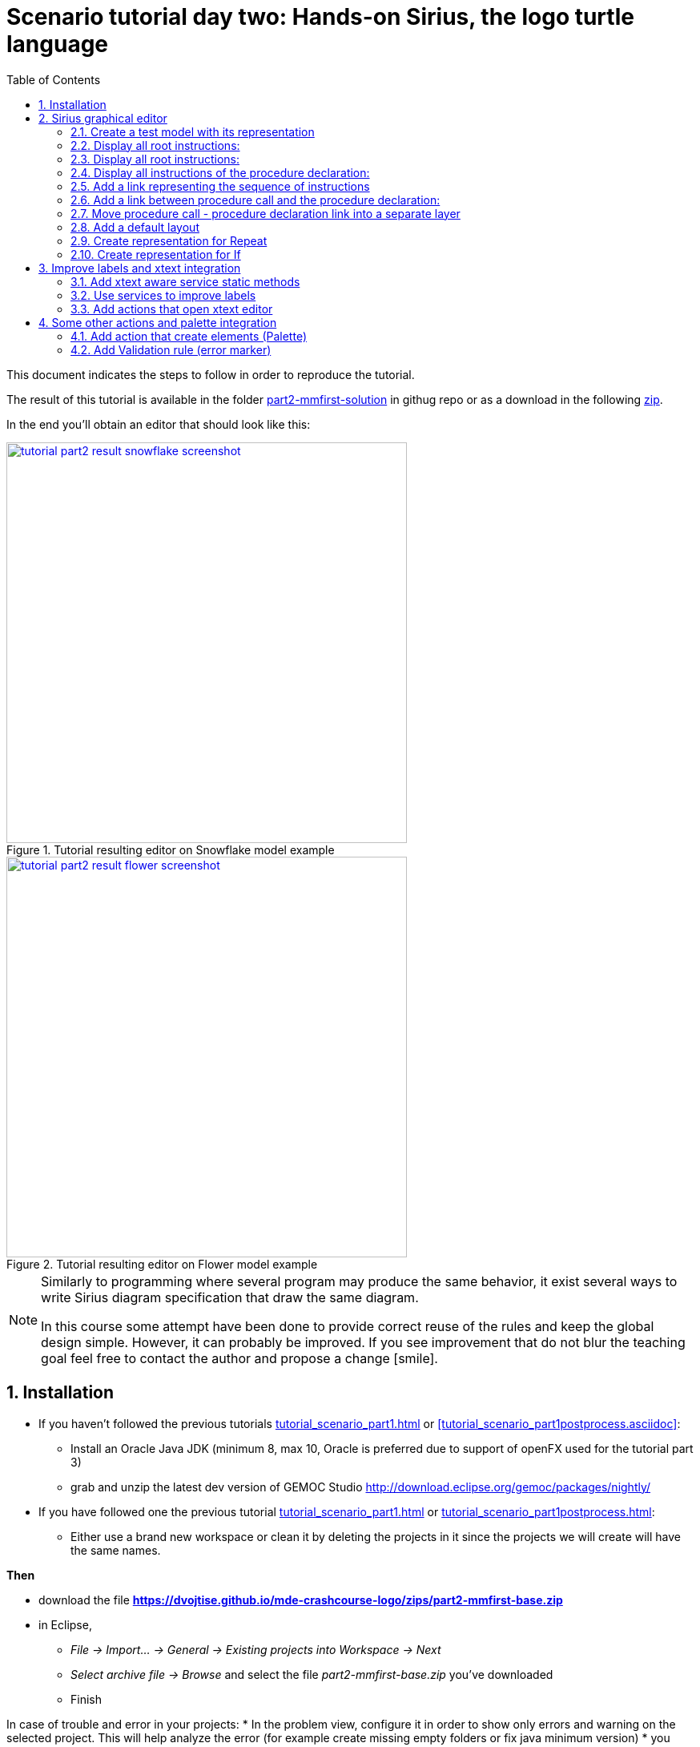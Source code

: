 [#day-two-part2]
= Scenario tutorial day two: Hands-on Sirius, the logo turtle language
:icons: font
:source-highlighter: highlightjs
:toc: left
:sectnums:
:tabsize: 4
:imagesdir: images
 

This document indicates the steps to follow in order to reproduce the tutorial.

The result of this tutorial is available in the folder https://github.com/dvojtise/mde-crashcourse-logo/tree/master/part2-mmfirst-solution[part2-mmfirst-solution] 
in githug repo or as a download in the following  https://github.com/dvojtise/mde-crashcourse-logo/zips/part2-mmfirst-solution.zip[zip].

In the end you'll obtain an editor that should look like this:

[#img-part2-result-snowflake-screenshot] 
.Tutorial resulting editor on Snowflake model example
[link=images/tutorial-part2-result-snowflake-screenshot.png] 
image::tutorial-part2-result-snowflake-screenshot.png[,500]

[#img-part2-result-flower-screenshot] 
.Tutorial resulting editor on Flower model example
[link=images/tutorial-part2-result-flower-screenshot.png] 
image::tutorial-part2-result-flower-screenshot.png[,500]

[NOTE]
====
Similarly to programming where several program may produce the same behavior, 
it exist several ways to write Sirius diagram specification that draw the same diagram.

In this course some attempt have been done to provide correct reuse of the rules and keep the global 
design simple. However, it can probably be improved. If you see improvement that do 
not blur the teaching goal feel free to contact the author and propose a change icon:smile[].  
====

== Installation

* If you haven't followed the previous tutorials <<tutorial_scenario_part1.asciidoc#>> or <<tutorial_scenario_part1postprocess.asciidoc>>:
** Install an Oracle Java JDK (minimum 8, max 10,  Oracle is preferred due to 
support of openFX used for the tutorial part 3)  
** grab and unzip the latest dev version of GEMOC Studio  http://download.eclipse.org/gemoc/packages/nightly/
* If you have followed one the previous tutorial <<tutorial_scenario_part1.asciidoc#>> or <<tutorial_scenario_part1postprocess.asciidoc#>>:
** Either use a brand new workspace or clean it by deleting the projects in it since the projects we will create will have the same names.


*Then*

* download the file *https://dvojtise.github.io/mde-crashcourse-logo/zips/part2-mmfirst-base.zip*
* in Eclipse, 
** _File -> Import... -> General -> Existing projects into Workspace -> Next_
** _Select archive file -> Browse_ and select the file _part2-mmfirst-base.zip_ you've downloaded
** Finish

In case of trouble and error in your projects:
* In the problem view, configure it in order to show only errors and warning on the selected project. 
This will help analyze the error (for example create missing empty folders or fix java minimum version)
* you may have to regenerate the xtext editor code (right click on the Logo.xtext file -> Run as -> Generate Xtext Artifacts)

  

[#sirius-graphical-editor]
== Sirius graphical editor

We will create a block based graphical representation for Logo.

Create the project for the graphical editor:

* _File -> new -> Viewpoint Specification Project_
** name: `fr.inria.sed.logo.design`

* on the project (plugin.xml or manifest.mf) add a dependency to _fr.inria.sed.logo.model_ project

* open the odesign
** rename the viewpoint from _MyViewpoint_ to _LogoBlockViewpoint_ 



Let's open some example using our representation. This can be done in the *Modeling Workbench* like xtext directly on .logo files.

[TIP]
====
Most parts of Sirius are interpreted, a big part of the diagram specification can be done directly in the
*Language Worbench* and changes in the diagram specification are directly reported to the opened model.
This greatly simplifies the design of the diagram editor.

However, since xtext does not work this way we need to convert our .logo files into .xmi that don't require xtext.

You can directly create an xmi test file by :

* open the ecore file -> Select the LogoProgram class -> right click -> Create dynamic instance

This is the recommended way if you do not have an xtext representation.

====

[TIP]
====
In some situation you may wish to convert an xtext represensation into xmi.
IE. convert a logo file into an xmi file. To do that:

* in the *Modeling workbench* (with xtext support available...)
* right click on the _.logo_ file -> Open with -> Other -> Sample Reflective Ecore Model Editor
* _File -> save as_ -> choose a name ending with *.xmi*
* verify that the file is correctly encoded in xmi (ie. a xml flavor) by opening it with the generic text editor
* change the header in order to be
[source>
----
<logo:LogoProgram xmi:version="2.0" xmlns:xmi="http://www.omg.org/XMI" 
	xmlns:xsi="http://www.w3.org/2001/XMLSchema-instance" xmlns:logo="http://www.inria.fr/sed/logo/Logo"
	xsi:schemaLocation="http://www.inria.fr/sed/logo/Logo ../fr.inria.sed.logo.model/model/Logo.ecore">
----
copy or import the file in some test project in the *Language Workbench*
====

[TIP]
====
For best result if working with both Sirius and Xtext.
I recommend to open (import the project) the project containing the _design_ file
 in both the Language workbench AND Modeling workbench. 
 
Using this technique you can directly add a Sirius representation on top of the _.logo_ files without converting them in xmi.

NOTE when using the second workbench, make sure to create the representation using the correct viewpoint, since it will appear twice.
====
 
For our logo example, we'll mostly design the graphical representation from  the *modeling workbench*.  

In the odesign:

* on the viewpoint; _right click -> new representation -> diagram description_
* on the diagram description; 
** on the metamodel tab: add a reference to the ecore file (_add from registry_ if you work with xtext and are working in the *modeling workbench*, 
otherwise use _add from workspace_)
** on the general tab:  
*** Domain class = LogoProgram  (the completion should work)
*** give an ID = LogoBlockDiagram (change the label for "Logo Block Diagram")
*** tick "Initialization" and "show on startup"


=== Create a test model with its representation
Create a test project and copy one or several _.logo_ files for testing the representation.

Right click on the _.logo_ file -> New -> Representation file

This allows to create one file containing the representations (ie. the diagrams) for the given _.logo_ file. 
These representations will be contained in an _.aird_ file.

[TIP]
====

Sirius support another mode for the diagram using a _project session_:

When creating the project you can use the _Modeling project_ wizard.
Projects with this nature do not require to create manually the _.aird_ file because it will create one by default for the project.

However in this case, all representations of all models in the current project will be contained in a single "representation.aird" file. 
While being convenient for some purposes, this behavior may not be suitable for all cases. 
====

=== Display all root instructions:

* _New diagram element -> Node then in the properties view
** Id: PrimitiveInstructionNode
** domain class: logo::PrimitiveInstruction  (you can try with Instruction but you'll probably have to change it later ;-) )
** semantic candidate expression:  ``aql:self.eContents()``
then use this alternative to reject some kinds : 
`+aql:self.eContents()->reject(x |  x.oclIsKindOf(logo::ProcDeclaration))+`

** _New style -> Square_
** Label tab: Label expression: ``aql:self.eClass().name`` (for a start, will be improved later)
** advanced tab: size computation expression: ``aql:self.eClass().name.size()``

[TIP]
====
If you have nice default icons defined in the _.edit_ project, they'll be directly displayed.
====

[TIP]
====
I recommend to use explicit names as IDs in Sirius. 
I usually start by the represented model element (ie. metaclass name) followed by the kind of representation (Container, Node, or edge) 
using camel case text.
====


=== Display all root instructions:

* _New diagram element -> Node_ then in the properties view
** Id: PrimitiveInstructionNode
** domain class: logo::PrimitiveInstruction  (you can try with Instruction but you'll probably have to change it later ;-) )
** semantic candidate expression: `+aql:self.eContents()+`
(alternative to reject some kinds : `+aql:self.eContents()->reject(x |  x.oclIsKindOf(logo::ProcDeclaration))+`
** _New style -> Dot_
** Label tab: 
*** Label expression: `+aql:self.eClass().name+` (for a start, will be improved later)
*** Label position: border
** Advanced tab:
*** allow resizing : uncheck
*** size computation expression: 1


[TIP]
====
you can try with a more generic type such as _Instruction_ and then reject some elements using a query such as:
`+aql:self.eContents()->reject(x |  x.oclIsKindOf(logo::ProcDeclaration))+`

However, this will not fit our final design. and using the _PrimitiveInstruction_ and _ControlStructureInstruction_ structure 
of the metamodel allow to factorize some representation rules for each group. 

====




[NOTE]
====

Reference documentation for writing queries
https://www.eclipse.org/sirius/doc/specifier/general/Writing_Queries.html
https://www.eclipse.org/acceleo/documentation/aql.html
https://www.eclipse.org/acceleo/documentation/

====




=== Display all instructions of the procedure declaration:

We will indicates to the ProcedureDeclaration container that we want to reuse some display rules. 

* On the procDeclNode, 
** _Import tab_, Reused Node Mapping: _PrimitiveInstructionNode_ 

[#seq-instruction-edge]
=== Add a link representing the sequence of instructions

* _New diagram element -> Relation based Edge_ then in the properties view
** Id: instructionSequenceEdge
** source mapping: _PrimitiveInstructionNode_
** target mapping: _PrimitiveInstructionNode_
** Target finder expression: 
[source,]
----
aql:let i = self.eContainer().instructions->asSequence() in i->at(i->indexOf(self)+1)
----

[NOTE]
====
Explanation of the query above:

from `self` (a PrimitiveInstruction) retrieve its container (a Block or a LogoProgram) 
then get the list of instructions and store it in a variable named `i`.
In this list of instruction compute the position of the Repeat block `+i->indexOf(self)+`
Then returns the instruction that is at the following position.

As aql does not fails if the range is wrong, it will simply return null instead.

====

=== Add a link between procedure call and the procedure declaration:

* _New diagram element -> Relation based Edge_ then in the properties view
** Id: procCallEdge
** source mapping: _PrimitiveInstructionNode_
** target mapping: _procDeclNode_
** Target finder expression: `+aql:if self.oclIsKindOf(logo::ProcCall) then self.oclAsType(logo::ProcCall).declaration else null endif+`
** make this link use dashed line



[TIP]
====
 
https://www.eclipse.org/sirius/doc/specifier/general/Writing_Queries.html
 
You can test your queries in order to write them: use the "Acceleo Model to Text > Interpreter" view
then switch to "Sirius" mode instead of "Acceleo" mode.
 
Warning: When using the Interpreter view from an element selected in a Sirius representation, the context of the expression is not the semantic element, but the view model element used internally by Sirius.
 
In the interpreter view, to get the semantic element, you must enter `aql:self.target`
 
====

=== Move procedure call - procedure declaration link into a separate layer

on the Logo Block Diagram

* _New diagram element -> additional layer_ then in the properties view
** Id: ProcedureCall

move procCallEdge to this layer

In the diagram, observe how to enable/disable the layer.

=== Add a default layout

On the Logo Block Diagram.

* _New layout -> Composite layout_ then in the properties view
** Padding: 20
** top to bottom

Now hyou can use the _Arrange all_ button to have a better looking diagram automatically.

=== Create representation for Repeat

On the _default_ layer.

* _New diagram element -> Container_ then in the properties view
** Id: RepeatPartContainer
** domain class: logo::Block
** semantic candidate expression: `+aql: self.eContents()->filter(logo::Repeat)->collect(i | i.block))+` 
** _New style -> Gradient_
*** Label tab: 
**** Label expression: `+aql:'repeat ' +self.eContainer().condition.xtextPrettyPrint()+` 
*** Color tab
**** Foreground color: light_blue

On the _RepeatPartContainer_

* _New diagram element -> BorderedNode_ then in the properties view
** Id: RepeatPartContainer
** domain class: logo::Repeat
** semantic candidate expression: `+aql:self.eContainer()+`
** _New style -> BasicShape_
*** General tab
**** Shape: square 
*** Label tab: 
**** Hide label by default 
*** Advanced tab:
**** Authorized sides: North only
 

In order to reuse rules: in procDeclContainer

* Import tab:
** Reused Container Mapping: repeatPartContainer

Allow link from Primitive instruction to repeat:

In _InstructionSequenceEdge_

* General tab:
** Target Mapping: _PrimitiveInstructionNode, Bordered RepeatBeginBNode_

Create link from repeat to other instructions.

* _New diagram element -> Relation based Edge_ then in the properties view
** Id: endRepeatSequenceEdge
** source mapping: _RepeatPartContainer_
** target mapping: _PrimitiveInstructionNode, Bordered RepeatBeginNode_
** Target finder expression: 
[source,]
----
aql:let i = self.eContainer().eContainer().instructions->asSequence() in i->at(i->indexOf(self.eContainer())+1)
----

[NOTE]
====
Explanation of the query above which is a variant of the one in <<#seq-instruction-edge>>:

from `self` (a Block contained by a Repeat instruction) retrieve its container (a Repeat instruction)
then its container (a Block or a LogoProgram) then get the list of instructions and store it in a variable named `i`.
In this list of instruction compute the position of the Repeat block `+i->indexOf(self.eContainer())+`
Then returns the instruction (including the bordered RepeatBeginnode) that is at the following position.

====

=== Create representation for If

[NOTE]
====
This section a quite similar to the one about the Repeat instruction and doesn't introduce significant new  Sirius concepts.
(It simply creates a separate node for the _If_ then links it to 2 blocks: thenPart and elsePart. Whereas Repeat creates a bordered node on a single Block.)
If you do not have much time, you can jump to the next section <<#improve-labels-and-xtext-integration>>. 
====

On the _default_ layer.

* _New diagram element -> Node_ then in the properties view
** Id: IfNode
** domain class: logo::If
** semantic candidate expression: `+aql:self.eContents()+`
** _New style -> Diamond_
** Label tab: 
*** Label expression: `+aql:self.eClass().name+` (for a start, will be improved later)
*** Label position: border
** Advanced tab:
*** allow resizing : uncheck
*** size computation expression: 3

* _New diagram element -> Container_ then in the properties view
** Id: thenPartContainer
** domain class: logo::Block
** semantic candidate expression: `+aql: self.eContents()->filter(logo::If)->collect(i | i.thenPart))+` 
** _New style -> Gradient
** Label tab: 
*** Label expression: `+aql:'then'+` 
** Color tab
*** Foreground color: light_green

* _New diagram element -> Container_ then in the properties view
** Id: elsePartContainer
** domain class: logo::Block
** semantic candidate expression: `+aql: self.eContents()->filter(logo::If)->collect(i | i.elsePart))+`
** _New style -> gradient
** Label tab: 
*** Label expression: `+aql:'else'+` 
** Color tab
*** Foreground color: light_red


Do in all following containers: procDeclContainer, repeatPartContainer, thenPartContainer, and elsePartContainer;

* Import tab:
** Reused Node Mapping: PrimitiveIntrustionNode, IfNode
** Reused Container Mapping: repeatPartContainer, elsePartContainer, thenPartContainer

On the _Default_ layer.

* _New diagram element -> Relation based Edge_ then in the properties view
** Id: IfThenEdge
** source mapping: IfNode
** target mapping: thenPartContainer
** semantic candidate expression: `+aql: self.thenPart+`

* _New diagram element -> Relation based Edge_ then in the properties view
** Id: IfElseEdge
** source mapping: IfNode
** target mapping: elsePartContainer
** semantic candidate expression: `+aql: self.elsePart+`

* _New diagram element -> Relation based Edge_ then in the properties view
** Id: EndIfSequenceEdge
** source mapping: thenPartContainer, elsePartContainer
** target mapping: PrimitiveInstructionNode, IfNode
** semantic candidate expression: 
[source,]
----
aql:let i = self.eContainer().eContainer().instructions->asSequence() in i->at(i->indexOf(self.eContainer())+1)
----

NOTE: Exercise for the motivated: reproduce similar structure for Repeat and While control structure

[#improve-labels-and-xtext-integration]
== Improve labels and xtext integration

We will create some java services to be used by sirius.

=== Add xtext aware service static methods

close the *modeling worbench* (will need to be restarted in order to take into account the new methods)

in the *Language workbench*.

in the _xxx.design_ project
open plugin.xml file, add a plugin dependency to _org.eclipse.xtext_, _org.eclipse.ui.ide_, 
_org.eclipse.ui.workbench.texteditor_, and _org.eclipse.ui.workbench_.   


copy the file https://github.com/dvojtise/mde-crashcourse-logo/blob/master/part2-mmfirst-solution/fr.inria.sed.logo.design/src/fr/inria/sed/logo/design/InfoPopUp.java[InfoPopUp.java]
in the package next to the Services.java class.
 
add the following methods in the Services.java file. (or copy the file from https://github.com/dvojtise/mde-crashcourse-logo/blob/master/part2-mmfirst-solution/fr.inria.sed.logo.design/src/fr/inria/sed/logo/design/Services.java[Services.java]). 
 
[source, java]
----
/**
 * Try to retrieve an xtext resource for the given element and then get its String representation
 * @param any EObject
 * @return the xtext representation of the EObject or an empty string
 */
public String xtextPrettyPrint(EObject any) {
	if (any != null && any.eResource() instanceof XtextResource && any.eResource().getURI() != null) {
		String fileURI = any.eResource().getURI().toPlatformString(true);
		IFile workspaceFile = ResourcesPlugin.getWorkspace().getRoot().getFile(new Path(fileURI));
		if (workspaceFile != null) {
			ICompositeNode node = NodeModelUtils.findActualNodeFor(any);
			if (node != null) {
				return node.getText().trim();
			}
		}
	}
	return "";
}

public EObject openTextEditor(EObject any) {
	if (any != null && any.eResource() instanceof XtextResource && any.eResource().getURI() != null) {

		String fileURI = any.eResource().getURI().toPlatformString(true);
		IFile workspaceFile = ResourcesPlugin.getWorkspace().getRoot().getFile(new Path(fileURI));
		if (workspaceFile != null) {
			IWorkbenchPage page = PlatformUI.getWorkbench().getActiveWorkbenchWindow().getActivePage();
			try {
				IEditorPart openEditor = IDE.openEditor(page, workspaceFile,
						"fr.inria.sed.logo.xtext.Logo", true);
				if (openEditor instanceof AbstractTextEditor) {
					ICompositeNode node = NodeModelUtils.findActualNodeFor(any);
					if (node != null) {
						int offset = node.getOffset();
						int length = node.getTotalEndOffset() - offset;
						((AbstractTextEditor) openEditor).selectAndReveal(offset, length);
					}
				}
				// editorInput.
			} catch (PartInitException e) {
				Activator.error(e.getMessage(), e);
			}
		}
	}
	System.out.println(any);
	return any;
}

public EObject openBasicHoveringDialog(EObject any) {
	String xtextString = xtextPrettyPrint(any);
	if (xtextString != null && !xtextString.isEmpty()) {
		IEditorPart part = PlatformUI.getWorkbench().getActiveWorkbenchWindow().getActivePage().getActiveEditor();							
		InfoPopUp pop = new InfoPopUp( part.getSite().getShell() , "Textual representation of the element","press ESC to close");
		pop.setText(xtextString);
		pop.open();
	}
	return any;
}

----


=== Use services to improve labels

restart the *modeling workbench*

TIP: If you start the second eclipse in debug mode, small java changes (code in an existing method) can be taken into account without a full restart.

On the IfNode

* Label tab
** Label expression: `+aql:self.condition.xtextPrettyPrint()+`

On PrimitiveInstructionNode

* _New conditional style_ 
** Predicate expression: [self.oclIsKindOf(logo::Left) or self.oclIsKindOf(logo::Right) /]
** copy the style of the PrimitiveInstructionNode into this new conditional style
*** Label tab
*** Label expression : 
[source,]
----
aql:self.eClass().name+' '+self.angle.xtextPrettyPrint()
----

do the same for other types such as Forward, Backward, ProcCall ...


TIP: service calling xtextPrettyPrint() might be usefull too in the _tooltip expression_ on the General tab of the styles.

=== Add actions that open xtext editor

* _new tool -> Section_
** Id: edition  


==== Open xtext editor via right click popup

* _new menu -> Popup menu_
** Id: OpenInTextEditorPopUp 
** Icon: add an icon from your own (or get one from the solution)

in the Begin element:

* _new operation -> change context_
** browse expression: `+service:self.openTextEditor()+`


== Some other actions and palette integration

=== Add action that create  elements (Palette)

* _new element creation -> node creation_
** Id: addPenUp  (also change the label for a nicer name in the Paletter) 
** Node Mappings: PrimitiveInstructionNode

on Begin 

* _new operation -> change context_
** browse expression: `+var:container+`
*** _new operation -> create instance_
**** reference name: _instructions_
**** Type name: _logo::PenUp_



=== Add Validation rule (error marker)

Sirius provide a way to define rules that'll report errors. (Markers)

It is useful for example when creating element in sirius may lead to models that cannot be serialized in xtext.

The validation rule can also contains quickfix actions.



